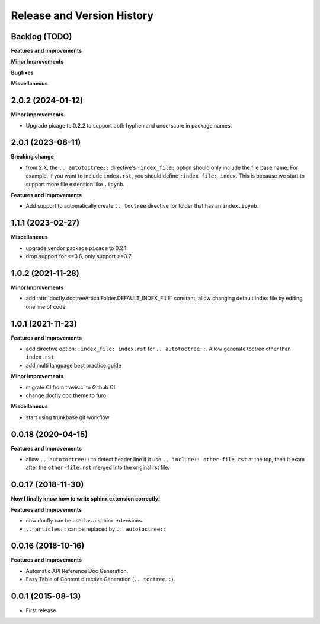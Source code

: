 .. _release_history:

Release and Version History
===========================


Backlog (TODO)
~~~~~~~~~~~~~~~~~~~~~~~~~~~~~~~~~~~~~~~~~~~~~~~~~~~~~~~~~~~~~~~~~~~~~~~~~~~~~~
**Features and Improvements**

**Minor Improvements**

**Bugfixes**

**Miscellaneous**


2.0.2 (2024-01-12)
~~~~~~~~~~~~~~~~~~~~~~~~~~~~~~~~~~~~~~~~~~~~~~~~~~~~~~~~~~~~~~~~~~~~~~~~~~~~~~
**Minor Improvements**

- Upgrade picage to 0.2.2 to support both hyphen and underscore in package names.


2.0.1 (2023-08-11)
~~~~~~~~~~~~~~~~~~~~~~~~~~~~~~~~~~~~~~~~~~~~~~~~~~~~~~~~~~~~~~~~~~~~~~~~~~~~~~
**Breaking change**

- from 2.X, the ``.. autotoctree::`` directive's ``:index_file:`` option should only include the file base name. For example, if you want to include ``index.rst``, you should define ``:index_file: index``. This is because we start to support more file extension like ``.ipynb``.

**Features and Improvements**

- Add support to automatically create ``.. toctree`` directive for folder that has an ``index.ipynb``.


1.1.1 (2023-02-27)
~~~~~~~~~~~~~~~~~~~~~~~~~~~~~~~~~~~~~~~~~~~~~~~~~~~~~~~~~~~~~~~~~~~~~~~~~~~~~~
**Miscellaneous**

- upgrade vendor package ``picage`` to 0.2.1.
- drop support for <=3.6, only support >=3.7


1.0.2 (2021-11-28)
~~~~~~~~~~~~~~~~~~~~~~~~~~~~~~~~~~~~~~~~~~~~~~~~~~~~~~~~~~~~~~~~~~~~~~~~~~~~~~
**Minor Improvements**

- add :attr:`docfly.doctreeArticalFolder.DEFAULT_INDEX_FILE` constant, allow changing default index file by editing one line of code.


1.0.1 (2021-11-23)
~~~~~~~~~~~~~~~~~~~~~~~~~~~~~~~~~~~~~~~~~~~~~~~~~~~~~~~~~~~~~~~~~~~~~~~~~~~~~~
**Features and Improvements**

- add directive option: ``:index_file: index.rst`` for ``.. autotoctree::``. Allow generate toctree other than ``index.rst``
- add multi language best practice guide

**Minor Improvements**

- migrate CI from travis.ci to Github CI
- change docfly doc theme to furo

**Miscellaneous**

- start using trunkbase git workflow


0.0.18 (2020-04-15)
~~~~~~~~~~~~~~~~~~~~~~~~~~~~~~~~~~~~~~~~~~~~~~~~~~~~~~~~~~~~~~~~~~~~~~~~~~~~~~
**Features and Improvements**

- allow ``.. autotoctree::`` to detect header line if it use ``.. include:: other-file.rst`` at the top, then it exam after the ``other-file.rst`` merged into the original rst file.


0.0.17 (2018-11-30)
~~~~~~~~~~~~~~~~~~~~~~~~~~~~~~~~~~~~~~~~~~~~~~~~~~~~~~~~~~~~~~~~~~~~~~~~~~~~~~
**Now I finally know how to write sphinx extension correctly!**

**Features and Improvements**

- now docfly can be used as a sphinx extensions.
- ``.. articles::`` can be replaced by ``.. autotoctree::``


0.0.16 (2018-10-16)
~~~~~~~~~~~~~~~~~~~~~~~~~~~~~~~~~~~~~~~~~~~~~~~~~~~~~~~~~~~~~~~~~~~~~~~~~~~~~~
**Features and Improvements**

- Automatic API Reference Doc Generation.
- Easy Table of Content directive Generation (``.. toctree::``).


0.0.1 (2015-08-13)
~~~~~~~~~~~~~~~~~~~~~~~~~~~~~~~~~~~~~~~~~~~~~~~~~~~~~~~~~~~~~~~~~~~~~~~~~~~~~~
- First release
